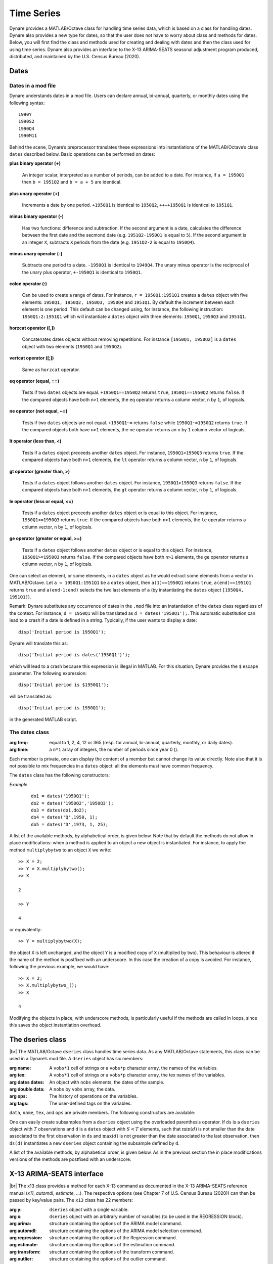 .. default-domain:: dynare

.. |br| raw:: html

    <br>

###########
Time Series
###########

Dynare provides a MATLAB/Octave class for handling time series data,
which is based on a class for handling dates. Dynare also provides a
new type for dates, so that the user does not have to worry about
class and methods for dates. Below, you will first find the class and
methods used for creating and dealing with dates and then the class
used for using time series. Dynare also provides an interface to the
X-13 ARIMA-SEATS seasonal adjustment program produced, distributed, and
maintained by the U.S. Census Bureau (2020).


Dates
=====
.. highlight:: matlab

Dates in a mod file
-------------------

Dynare understands dates in a mod file. Users can declare annual, bi-annual,
quarterly, or monthly dates using the following syntax::

    1990Y
    1990S2
    1990Q4
    1990M11

Behind the scene, Dynare’s preprocessor translates these expressions
into instantiations of the MATLAB/Octave’s class ``dates`` described
below. Basic operations can be performed on dates:

**plus binary operator (+)**

    An integer scalar, interpreted as a number of periods, can be
    added to a date. For instance, if ``a = 1950Q1`` then ``b =
    1951Q2`` and ``b = a + 5`` are identical.

**plus unary operator (+)**

    Increments a date by one period. ``+1950Q1`` is identical to
    ``1950Q2``, ``++++1950Q1`` is identical to ``1951Q1``.

**minus binary operator (-)**

    Has two functions: difference and subtraction. If the second
    argument is a date, calculates the difference between the first
    date and the secmond date (e.g. ``1951Q2-1950Q1`` is equal to
    ``5``). If the second argument is an integer ``X``, subtracts
    ``X`` periods from the date (e.g. ``1951Q2-2`` is equal to
    ``1950Q4``).

**minus unary operator (-)**

    Subtracts one period to a date. ``-1950Q1`` is identical to
    ``1949Q4``. The unary minus operator is the reciprocal of the
    unary plus operator, ``+-1950Q1`` is identical to ``1950Q1``.

**colon operator (:)**

    Can be used to create a range of dates. For instance, ``r =
    1950Q1:1951Q1`` creates a ``dates`` object with five elements:
    ``1950Q1, 1950Q2, 1950Q3, 1950Q4`` and ``1951Q1``. By default the
    increment between each element is one period. This default can be
    changed using, for instance, the following instruction:
    ``1950Q1:2:1951Q1`` which will instantiate a ``dates`` object with
    three elements: ``1950Q1``, ``1950Q3`` and ``1951Q1``.

**horzcat operator ([,])**

    Concatenates dates objects without removing repetitions. For
    instance ``[1950Q1, 1950Q2]`` is a ``dates`` object with two
    elements (``1950Q1`` and ``1950Q2``).

**vertcat operator ([;])**

    Same as ``horzcat`` operator.

**eq operator (equal, ==)**

    Tests if two ``dates`` objects are equal. ``+1950Q1==1950Q2``
    returns ``true``, ``1950Q1==1950Q2`` returns ``false``. If the compared
    objects have both ``n>1`` elements, the ``eq`` operator returns a
    column vector, ``n`` by ``1``, of logicals.

**ne operator (not equal, ~=)**

    Tests if two ``dates`` objects are not equal. ``+1950Q1~=``
    returns ``false`` while ``1950Q1~=1950Q2`` returns ``true``. If the
    compared objects both have ``n>1`` elements, the ``ne`` operator
    returns an ``n`` by ``1`` column vector of logicals.

**lt operator (less than, <)**

    Tests if a ``dates`` object preceeds another ``dates`` object. For
    instance, ``1950Q1<1950Q3`` returns ``true``. If the compared objects
    have both ``n>1`` elements, the ``lt`` operator returns a column
    vector, ``n`` by ``1``, of logicals.

**gt operator (greater than, >)**

    Tests if a ``dates`` object follows another ``dates`` object. For
    instance, ``1950Q1>1950Q3`` returns ``false``. If the compared objects
    have both ``n>1`` elements, the ``gt`` operator returns a column
    vector, ``n`` by ``1``, of logicals.

**le operator (less or equal, <=)**

    Tests if a ``dates`` object preceeds another ``dates`` object or
    is equal to this object. For instance, ``1950Q1<=1950Q3`` returns
    ``true``. If the compared objects have both ``n>1`` elements, the
    ``le`` operator returns a column vector, ``n`` by ``1``, of logicals.

**ge operator (greater or equal, >=)**

    Tests if a ``dates`` object follows another ``dates`` object or is
    equal to this object. For instance, ``1950Q1>=1950Q3`` returns
    ``false``. If the compared objects have both ``n>1`` elements, the
    ``ge`` operator returns a column vector, ``n`` by ``1``, of logicals.

One can select an element, or some elements, in a ``dates`` object as
he would extract some elements from a vector in MATLAB/Octave. Let ``a
= 1950Q1:1951Q1`` be a ``dates`` object, then ``a(1)==1950Q1`` returns
``true``, ``a(end)==1951Q1`` returns ``true`` and ``a(end-1:end)`` selects
the two last elements of ``a`` (by instantiating the ``dates`` object
``[1950Q4, 1951Q1]``).

Remark: Dynare substitutes any occurrence of dates in the ``.mod`` file
into an instantiation of the ``dates`` class regardless of the
context. For instance, ``d = 1950Q1`` will be translated as ``d =
dates('1950Q1');``. This automatic substitution can lead to a crash if
a date is defined in a string. Typically, if the user wants to display
a date::

    disp('Initial period is 1950Q1');

Dynare will translate this as::

    disp('Initial period is dates('1950Q1')');

which will lead to a crash because this expression is illegal in
MATLAB. For this situation, Dynare provides the ``$`` escape
parameter. The following expression::

    disp('Initial period is $1950Q1');

will be translated as::

    disp('Initial period is 1950Q1');

in the generated MATLAB script.


.. _dates-members:

The dates class
---------------

.. class:: dates

    :arg freq: equal to 1, 2, 4, 12 or 365 (resp. for annual, bi-annual, quarterly,
               monthly, or daily dates).
    :arg time: a ``n*1`` array of integers, the number of periods since year 0 ().

    Each member is private, one can display the content of a member
    but cannot change its value directly. Note also that it is not
    possible to mix frequencies in a ``dates`` object: all the
    elements must have common frequency.

    The ``dates`` class has the following constructors:

    .. construct:: dates()
                   dates(FREQ)

        |br| Returns an empty ``dates`` object with a given frequency
        (if the constructor is called with one input
        argument). ``FREQ`` is a character equal to ’Y’ or ’A’ for
        annual dates, ’S’ or ’H’ for bi-annual dates, ’Q’ for
        quarterly dates, ’M’ for monthly dates, or ’D’ for daily
        dates. Note that ``FREQ`` is not case sensitive, so that, for
        instance, ’q’ is also allowed for quarterly dates. The
        frequency can also be set with an integer scalar equal to 1
        (annual), 2 (bi-annual), 4 (quarterly), 12 (monthly), or 365
        (daily). The instantiation of empty objects can be used to
        rename the ``dates`` class. For instance, if one only works
        with quarterly dates, object ``qq`` can be created as::

            qq = dates('Q')

        and a ``dates`` object holding the date ``2009Q2``::

            d0 = qq(2009,2);

        which is much simpler if ``dates`` objects have to be defined
        programmatically. For daily dates, we would instantiate an
        empty daily dates object as::

            dd = dates('D')

        and a ``dates`` object holding the date ``2020-12-31``::

            d1 = dd(2020,12,31);


    .. construct:: dates(STRING)
                   dates(STRING, STRING, ...)

        |br| Returns a ``dates`` object that represents a date as
        given by the string ``STRING``. This string has to be
        interpretable as a date (only strings of the following forms
        are admitted: ``'1990Y'``, ``'1990A'``, ``1990S1``,
        ``1990H1``, ``'1990Q1'``, ``'1990M2'``, or ``'2020-12-31'``),
        the routine ``isdate`` can be used to test if a string is
        interpretable as a date. If more than one argument is
        provided, they should all be dates represented as strings, the
        resulting ``dates`` object contains as many elements as
        arguments to the constructor. For the daily dates, the string
        must be of the form yyyy-mm-dd with two digits for the
        months (mm) and days (dd), even if the number of days or
        months is smaller than ten (in this case a leading 0 is
        required).


    .. construct:: dates(DATES)
                   dates(DATES, DATES, ...)

        |br| Returns a copy of the ``dates`` object ``DATES`` passed
        as input arguments. If more than one argument is provided,
        they should all be ``dates`` objects. The number of elements
        in the instantiated ``dates`` object is equal to the sum of
        the elements in the ``dates`` passed as arguments to the
        constructor.


    .. construct:: dates (FREQ, YEAR, SUBPERIOD[, S])

        |br| where ``FREQ`` is a single character (’Y’, ’A’, ’S’, ’H’,
        ’Q’, ’M’, ’D’) or integer (1, 2, 4, 12, or 365) specifying the
        frequency, ``YEAR`` and ``SUBPERIOD`` and ``S`` are ``n*1``
        vectors of integers. Returns a ``dates`` object with ``n``
        elements. The last argument, ``S``, is only to be used for
        daily frequency. If ``FREQ`` is equal to ``'Y'``, ``'A'`` or
        ``1``, the third argument is not needed (because ``SUBPERIOD``
        is necessarily a vector of ones in this case).


    *Example*

        ::

            do1 = dates('1950Q1');
            do2 = dates('1950Q2','1950Q3');
            do3 = dates(do1,do2);
            do4 = dates('Q',1950, 1);
            do5 = dates('D',1973, 1, 25);


    A list of the available methods, by alphabetical order, is given
    below. Note that by default the methods do not allow in place
    modifications: when a method is applied to an object a new object
    is instantiated. For instance, to apply the method
    ``multiplybytwo`` to an object ``X`` we write::

      >> X = 2;
      >> Y = X.multiplybytwo();
      >> X

      2

      >> Y

      4


    or equivalently::

        >> Y = multiplybytwo(X);

    the object ``X`` is left unchanged, and the object ``Y`` is a
    modified copy of ``X`` (multiplied by two). This behaviour is
    altered if the name of the method is postfixed with an
    underscore. In this case the creation of a copy is avoided. For
    instance, following the previous example, we would have::

      >> X = 2;
      >> X.multiplybytwo_();
      >> X

      4

    Modifying the objects in place, with underscore methods, is
    particularly useful if the methods are called in loops, since this
    saves the object instantiation overhead.

    .. datesmethod:: C = append (A, B)
                     C = append_ (A, B)

        |br| Appends ``dates`` object ``B``, or a string that can be
        interpreted as a date, to the ``dates`` object ``A``. If ``B``
        is a ``dates`` object it is assumed that it has no more than
        one element.

        *Example*

            ::

                >> D = dates('1950Q1','1950Q2');
                >> d = dates('1950Q3');
                >> E = D.append(d);
                >> F = D.append('1950Q3');
                >> isequal(E,F)

                ans =

                     1
                >> F

                F = <dates: 1950Q1, 1950Q2, 1950Q3>

                >> D

                D = <dates: 1950Q1, 1950Q2>

                >> D.append_('1950Q3')

                ans = <dates: 1950Q1, 1950Q2, 1950Q3>


    .. datesmethod:: B = char (A)

        |br| Overloads the MATLAB/Octave ``char`` function. Converts a
        ``dates`` object into a character array.

        *Example*

            ::

                >> A = dates('1950Q1');
                > A.char()

                ans =

                '1950Q1'


    .. datesmethod:: C = colon (A, B)
                     C = colon (A, i, B)

        |br| Overloads the MATLAB/Octave colon (``:``) operator. A and
        B are ``dates`` objects. The optional increment ``i`` is a
        scalar integer (default value is ``i=1``). This method returns
        a ``dates`` object and can be used to create ranges of dates.

        *Example*

            ::

                >> A = dates('1950Q1');
                >> B = dates('1951Q2');
                >> C = A:B

                C = <dates: 1950Q1, 1950Q2, 1950Q3, 1950Q4, 1951Q1>

                >> D = A:2:B

                D = <dates: 1950Q1, 1950Q3, 1951Q1>


    .. datesmethod:: B = copy (A)

        |br| Returns a copy of a ``dates`` object.


    .. datesmethod:: disp (A)

        |br| Overloads the MATLAB/Octave disp function for ``dates`` object.


    .. datesmethod:: display (A)

        |br| Overloads the MATLAB/Octave display function for ``dates`` object.

        *Example*

            ::

                >> disp(B)

                B = <dates: 1950Q1, 1950Q2, 1950Q3, 1950Q4, 1951Q1, 1951Q2, 1951Q3, 1951Q4, 1952Q1, 1952Q2, 1952Q3>


                >> display(B)

                B = <dates: 1950Q1, 1950Q2, ..., 1952Q2, 1952Q3>


    .. datesmethod:: B = double (A)

        |br| Overloads the MATLAB/Octave ``double`` function. ``A`` is
        a ``dates`` object. The method returns a floating point
        representation of a ``dates`` object, the integer and
        fractional parts respectively corresponding to the year and
        the subperiod. The fractional part is the subperiod number
        minus one divided by the frequency (``1``, ``4``, or ``12``).

        *Example*:

            ::

                >> a = dates('1950Q1'):dates('1950Q4');
                >> a.double()

                ans =

                     1950.00
                     1950.25
                     1950.50
                     1950.75


    .. datesmethod:: C = eq (A, B)

        |br| Overloads the MATLAB/Octave ``eq`` (equal, ``==``)
        operator. ``dates`` objects ``A`` and ``B`` must have the same
        number of elements (say, ``n``). The returned argument is a
        ``n`` by ``1`` vector of logicals. The i-th element of
        ``C`` is equal to ``true`` if and only if the dates ``A(i)`` and
        ``B(i)`` are the same.

        *Example*

            ::

                >> A = dates('1950Q1','1951Q2');
                >> B = dates('1950Q1','1950Q2');
                >> A==B

                ans =

                  2x1 logical array

                   1
                   0


    .. datesmethod:: C = ge (A, B)

        |br| Overloads the MATLAB/Octave ``ge`` (greater or equal,
        ``>=``) operator. ``dates`` objects ``A`` and ``B`` must have
        the same number of elements (say, ``n``). The returned
        argument is a ``n`` by ``1`` vector of logicals. The
        i-th element of ``C`` is equal to ``true`` if and only if the
        date ``A(i)`` is posterior or equal to the date ``B(i)``.

        *Example*

            ::

                >> A = dates('1950Q1','1951Q2');
                >> B = dates('1950Q1','1950Q2');
                >> A>=B

                ans =

                  2x1 logical array

                   1
                   1


    .. datesmethod:: C = gt (A, B)

        |br| Overloads the MATLAB/Octave ``gt`` (greater than, ``>``)
        operator. ``dates`` objects ``A`` and ``B`` must have the same
        number of elements (say, ``n``). The returned argument is a
        ``n`` by ``1`` vector of logicals. The i-th element of
        ``C`` is equal to ``1`` if and only if the date ``A(i)`` is
        posterior to the date ``B(i)``.

        *Example*

            ::

                >> A = dates('1950Q1','1951Q2');
                >> B = dates('1950Q1','1950Q2');
                >> A>B

                ans =

                  2x1 logical array

                   0
                   1


    .. datesmethod:: D = horzcat (A, B, C, ...)

        |br| Overloads the MATLAB/Octave ``horzcat`` operator. All the
        input arguments must be ``dates`` objects. The returned
        argument is a ``dates`` object gathering all the dates given
        in the input arguments (repetitions are not removed).

        *Example*

            ::

                >> A = dates('1950Q1');
                >> B = dates('1950Q2');
                >> C = [A, B];
                >> C

                C = <dates: 1950Q1, 1950Q2>


    .. datesmethod:: C = intersect (A, B)

        |br| Overloads the MATLAB/Octave ``intersect`` function. All
        the input arguments must be ``dates`` objects. The returned
        argument is a ``dates`` object gathering all the common dates
        given in the input arguments. If ``A`` and ``B`` are disjoint
        ``dates`` objects, the function returns an empty ``dates``
        object. Returned dates in ``dates`` object ``C`` are sorted by
        increasing order.

        *Example*

            ::

                >> A = dates('1950Q1'):dates('1951Q4');
                >> B = dates('1951Q1'):dates('1951Q4');
                >> C = intersect(A, B);
                >> C

                C = <dates: 1951Q1, 1951Q2, 1951Q3, 1951Q4>


    .. datesmethod:: B = isempty (A)

        |br| Overloads the MATLAB/Octave ``isempty`` function.

        *Example*

            ::

                >> A = dates('1950Q1');
                >> A.isempty()

                ans =

                  logical

                  0

                >> B = dates();
                >> B.isempty()

                ans =

                  logical

                  1

    .. datesmethod:: C = isequal (A, B)

        |br| Overloads the MATLAB/Octave ``isequal`` function.

        *Example*

            ::

                >> A = dates('1950Q1');
                >> B = dates('1950Q2');
                >> isequal(A, B)

                ans =

                  logical

                  0


    .. datesmethod:: C = le (A, B)

        |br| Overloads the MATLAB/Octave ``le`` (less or equal,
        ``<=``) operator. ``dates`` objects ``A`` and ``B`` must have
        the same number of elements (say, ``n``). The returned
        argument is a ``n`` by ``1`` vector of logicals. The
        i-th element of ``C`` is equal to ``true`` if and only if the
        date ``A(i)`` is anterior or equal to the date ``B(i)``.

        *Example*

            ::

                >> A = dates('1950Q1','1951Q2');
                >> B = dates('1950Q1','1950Q2');
                >> A<=B

                ans =

                  2x1 logical array

                   1
                   0


    .. datesmethod:: B = length (A)

        |br| Overloads the MATLAB/Octave ``length`` function. Returns
        the number of elements in a ``dates`` object.

        *Example*

            ::

                >> A = dates('1950Q1'):dates(2000Q3);
                >> A.length()

                ans =

                   203


    .. datesmethod:: C = lt (A, B)

        |br| Overloads the MATLAB/Octave ``lt`` (less than,
        ``<``) operator. ``dates`` objects ``A`` and ``B`` must have
        the same number of elements (say, ``n``). The returned
        argument is a ``n`` by ``1`` vector of logicals. The
        i-th element of ``C`` is equal to ``true`` if and only if the
        date ``A(i)`` is anterior or equal to the date ``B(i)``.

        *Example*

            ::

                >> A = dates('1950Q1','1951Q2');
                >> B = dates('1950Q1','1950Q2');
                >> A<B

                ans =

                  2x1 logical array

                   0
                   0


    .. datesmethod:: D = max (A, B, C, ...)

        |br| Overloads the MATLAB/Octave ``max`` function. All input
        arguments must be ``dates`` objects. The function returns a
        single element ``dates`` object containing the greatest date.

        *Example*

            ::

                >> A = {dates('1950Q2'), dates('1953Q4','1876Q2'), dates('1794Q3')};
                >> max(A{:})

                ans = <dates: 1953Q4>


    .. datesmethod:: D = min (A, B, C, ...)

        |br| Overloads the MATLAB/Octave ``min`` function. All input
        arguments must be ``dates`` objects. The function returns a
        single element ``dates`` object containing the smallest date.

        *Example*

            ::

                >> A = {dates('1950Q2'), dates('1953Q4','1876Q2'), dates('1794Q3')};
                >> min(A{:})

                ans = <dates: 1794Q3>


    .. datesmethod:: C = minus (A, B)

        |br| Overloads the MATLAB/Octave ``minus`` operator
        (``-``). If both input arguments are ``dates`` objects, then
        number of periods between ``A`` and ``B`` is returned (so that
        ``A+C=B``). If ``B`` is a vector of integers, the minus
        operator shifts the ``dates`` object by ``B`` periods
        backward.

        *Example*

            ::

                >> d1 = dates('1950Q1','1950Q2','1960Q1');
                >> d2 = dates('1950Q3','1950Q4','1960Q1');
                >> ee = d2-d1

                ee =

                     2
                     2
                     0

                >> d1-(-ee)

                ans = <dates: 1950Q3, 1950Q4, 1960Q1>


    .. datesmethod:: C = mtimes (A, B)

        |br| Overloads the MATLAB/Octave ``mtimes`` operator
        (``*``). ``A`` and ``B`` are respectively expected to be a
        ``dseries`` object and a scalar integer. Returns ``dates``
        object ``A`` replicated ``B`` times.

        *Example*

            ::

                >> d = dates('1950Q1');
                >> d*2

                ans = <dates: 1950Q1, 1950Q1>


    .. datesmethod:: C = ne (A, B)

        |br| Overloads the MATLAB/Octave ``ne`` (not equal, ``~=``)
        operator. ``dates`` objects ``A`` and ``B`` must have the same
        number of elements (say, ``n``) or one of the inputs must be a
        single element ``dates`` object. The returned argument is a
        ``n`` by ``1`` vector of logicals. The i-th element of
        ``C`` is equal to ``true`` if and only if the dates ``A(i)`` and
        ``B(i)`` are different.

        *Example*

            ::

                >> A = dates('1950Q1','1951Q2');
                >> B = dates('1950Q1','1950Q2');
                >> A~=B

                ans =

                  2x1 logical array

                   0
                   1


    .. datesmethod:: C = plus (A, B)

        |br| Overloads the MATLAB/Octave ``plus`` operator (``+``). If
        both input arguments are ``dates`` objects, then the method
        combines ``A`` and ``B`` without removing repetitions. If
        ``B`` is a vector of integers, the ``plus`` operator shifts
        the ``dates`` object by ``B`` periods forward.

        *Example*

            ::

                >> d1 = dates('1950Q1','1950Q2')+dates('1960Q1');
                >> d2 = (dates('1950Q1','1950Q2')+2)+dates('1960Q1');
                >> ee = d2-d1;

                ee =

                     2
                     2
                     0

                >> d1+ee
                ans = <dates: 1950Q3, 1950Q4, 1960Q1>


    .. datesmethod:: C = pop (A)
                     C = pop (A, B)
                     C = pop_ (A)
                     C = pop_ (A, B)

        |br| Pop method for ``dates`` class. If only one input is
        provided, the method removes the last element of a ``dates``
        object. If a second input argument is provided, a scalar
        integer between ``1`` and ``A.length()``, the method removes
        element number ``B`` from ``dates`` object ``A``.

        *Example*

            ::

                >> d = dates('1950Q1','1950Q2');
                >> d.pop()

                ans = <dates: 1950Q1>

                >> d.pop_(1)

                ans = <dates: 1950Q2>


    .. datesmethod:: C = remove (A, B)
                     C = remove_ (A, B)

        |br| Remove method for ``dates`` class. Both inputs have to be ``dates`` objects, removes dates in ``B`` from ``A``.

        *Example*

            ::

                >> d = dates('1950Q1','1950Q2');
                >> d.remove(dates('1950Q2'))

                ans = <dates: 1950Q1>


    .. datesmethod:: C = setdiff (A, B)

        |br| Overloads the MATLAB/Octave ``setdiff`` function. All the
        input arguments must be ``dates`` objects. The returned
        argument is a ``dates`` object all dates present in ``A`` but
        not in ``B``. If ``A`` and ``B`` are disjoint ``dates``
        objects, the function returns ``A``. Returned dates in
        ``dates`` object ``C`` are sorted by increasing order.

        *Example*

            ::

                >> A = dates('1950Q1'):dates('1969Q4');
                >> B = dates('1960Q1'):dates('1969Q4');
                >> C = dates('1970Q1'):dates('1979Q4');
                >> setdiff(A, B)

                ans = <dates: 1950Q1, 1950Q2,  ..., 1959Q3, 1959Q4>

                >> setdiff(A, C)

                ans = <dates: 1950Q1, 1950Q2,  ..., 1969Q3, 1969Q4>


    .. datesmethod:: B = sort (A)
                     B = sort_ (A)

        |br| Sort method for ``dates`` objects. Returns a ``dates`` object
        with elements sorted by increasing order.

        *Example*

            ::

                >> dd = dates('1945Q3','1938Q4','1789Q3');
                >> dd.sort()

                ans = <dates: 1789Q3, 1938Q4, 1945Q3>


    .. datesmethod:: B = strings (A)

        |br| Converts a ``dates`` object into a cell of char arrays.

        *Example*

            ::

                >> A = dates('1950Q1');
                >> A = A:A+1;
                >> A.strings()

                  ans =

                    1x2 cell array

                    {'1950Q1'}    {'1950Q2'}


    .. datesmethod:: B = subperiod (A)

        |br| Returns the subperiod of a date (an integer scalar
        between 1 and ``A.freq``). This method is not implemented for
        daily dates.

        *Example*

            ::

                >> A = dates('1950Q2');
                >> A.subperiod()

                ans =

                     2


    .. datesmethod:: B = uminus (A)

        |br| Overloads the MATLAB/Octave unary minus operator. Returns
        a ``dates`` object with elements shifted one period backward.

        *Example*

        ::

                >> dd = dates('1945Q3','1938Q4','1973Q1');
                >> -dd

                ans = <dates: 1945Q2, 1938Q3, 1972Q4>


    .. datesmethod:: D = union (A, B, C, ...)

        |br| Overloads the MATLAB/Octave ``union`` function. Returns a
        ``dates`` object with elements sorted by increasing order
        (repetitions are removed, to keep the repetitions use the
        ``horzcat`` or ``plus`` operators).

        *Example*

            ::

                >> d1 = dates('1945Q3','1973Q1','1938Q4');
                >> d2 = dates('1973Q1','1976Q1');
                >> union(d1,d2)

                ans = <dates: 1938Q4, 1945Q3, 1973Q1, 1976Q1>


    .. datesmethod:: B = unique (A)
                     B = unique_ (A)

        |br| Overloads the MATLAB/Octave ``unique`` function. Returns
        a ``dates`` object with repetitions removed (only the last
        occurence of a date is kept).

        *Example*

            ::

                >> d1 = dates('1945Q3','1973Q1','1945Q3');
                >> d1.unique()

                ans = <dates: 1973Q1, 1945Q3>


    .. datesmethod:: B = uplus (A)

        |br| Overloads the MATLAB/Octave unary plus operator. Returns
        a ``dates`` object with elements shifted one period ahead.

        *Example*

            ::

                >> dd = dates('1945Q3','1938Q4','1973Q1');
                >> +dd

                ans = <dates: 1945Q4, 1939Q1, 1973Q2>


    .. datesmethod:: D = vertcat (A, B, C, ...)

        |br| Overloads the MATLAB/Octave ``horzcat`` operator. All the
        input arguments must be ``dates`` objects. The returned
        argument is a ``dates`` object gathering all the dates given
        in the input arguments (repetitions are not removed).


    .. datesmethod:: B = year (A)

        |br| Returns the year of a date (an integer scalar
        between 1 and ``A.freq``).

        *Example*

            ::

                >> A = dates('1950Q2');
                >> A.subperiod()

                ans =

                       1950

.. _dseries-members:

The dseries class
=================

.. class:: dseries

    |br| The MATLAB/Octave ``dseries`` class handles time series
    data. As any MATLAB/Octave statements, this class can be used in a
    Dynare’s mod file. A ``dseries`` object has six members:

    :arg name: A ``vobs*1`` cell of strings or a ``vobs*p`` character array, the names of the variables.
    :arg tex: A ``vobs*1`` cell of strings or a ``vobs*p`` character array, the tex names of the variables.
    :arg dates dates: An object with ``nobs`` elements, the dates of the sample.
    :arg double data: A ``nobs`` by ``vobs`` array, the data.
    :arg ops: The history of operations on the variables.
    :arg tags: The user-defined tags on the variables.

    ``data``, ``name``, ``tex``, and ``ops`` are private members. The following
    constructors are available:

    .. construct:: dseries ()
                   dseries (INITIAL_DATE)

        |br| Instantiates an empty ``dseries`` object with, if
        defined, an initial date given by the single element ``dates``
        object *INITIAL_DATE.*

    .. construct:: dseries (FILENAME[, INITIAL_DATE])

        |br| Instantiates and populates a ``dseries`` object with a
        data file specified by *FILENAME*, a string passed as
        input. Valid file types are ``.m``, ``.mat``, ``.csv`` and
        ``.xls/.xlsx`` (Octave only supports ``.xlsx`` files and the
        `io <https://octave.sourceforge.io/io/>`__ package from
        Octave-Forge must be installed). The extension of the file
        should be explicitly provided.

        A typical ``.m`` file will have the following form::

            FREQ__ = 4;
            INIT__ = '1994Q3';
            NAMES__ = {'azert';'yuiop'};
            TEX__ = {'azert';'yuiop'};

            azert = randn(100,1);
            yuiop = randn(100,1);

        If a ``.mat`` file is used instead, it should provide the same
        informations, except that the data should not be given as a
        set of vectors, but as a single matrix of doubles named
        ``DATA__``. This array should have as many columns as elements
        in ``NAMES__`` (the number of variables). Note that the
        ``INIT__`` variable can be either a ``dates`` object or a
        string which could be used to instantiate the same ``dates``
        object. If ``INIT__`` is not provided in the ``.mat`` or
        ``.m`` file, the initial is by default set equal to
        ``dates('1Y')``. If a second input argument is passed to the
        constructor, ``dates`` object *INITIAL_DATE*, the initial date
        defined in *FILENAME* is reset to *INITIAL_DATE*. This is
        typically usefull if ``INIT__`` is not provided in the data
        file.

        If an ``.xlsx`` file is used, the first row should be a header
        containing the variable names. The first column may contain date
        information that must correspond to a valid date format recognized
        by Dynare. If such date information is specified in the first column,
        its header name must be left empty.

    .. construct:: dseries (DATA_MATRIX[,INITIAL_DATE[,LIST_OF_NAMES[,TEX_NAMES]]])
                   dseries (DATA_MATRIX[,RANGE_OF_DATES[,LIST_OF_NAMES[,TEX_NAMES]]])

        |br| If the data is not read from a file, it can be provided
        via a :math:`T \times N` matrix as the first argument to
        ``dseries`` ’ constructor, with :math:`T` representing the
        number of observations on :math:`N` variables. The optional
        second argument, *INITIAL_DATE*, can be either a ``dates``
        object representing the period of the first observation or a
        string which would be used to instantiate a ``dates``
        object. Its default value is ``dates('1Y')``. The optional
        third argument, *LIST_OF_NAMES*, is a :math:`N \times 1` cell
        of strings with one entry for each variable name. The default
        name associated with column ``i`` of *DATA_MATRIX* is
        ``Variable_i``. The final argument, *TEX_NAMES*, is a :math:`N
        \times 1` cell of strings composed of the LaTeX names
        associated with the variables. The default LaTeX name
        associated with column ``i`` of *DATA_MATRIX* is
        ``Variable\_i``. If the optional second input argument is a
        range of dates, ``dates`` object *RANGE_OF_DATES*, the number
        of rows in the first argument must match the number of
        elements *RANGE_OF_DATES* or be equal to one (in which case
        the single observation is replicated).

    .. construct:: dseries (TABLE)

       Creates a ``dseries`` object given the MATLAB Table provided as the sole
       argument. It is assumed that the first column of the table contains the
       dates of the ``dseries`` and the first row contains the names. This
       feature is not available under Octave or MATLAB R2013a or earlier.

       *Example*

       Various ways to create a ``dseries`` object::

         do1 = dseries(1999Q3);
         do2 = dseries('filename.csv');
         do3 = dseries([1; 2; 3], 1999Q3, {'var123'}, {'var_{123}'});

         >> do1 = dseries(dates('1999Q3'));
         >> do2 = dseries('filename.csv');
         >> do3 = dseries([1; 2; 3], dates('1999Q3'), {'var123'}, {'var_{123}'});


    One can easily create subsamples from a ``dseries`` object using
    the overloaded parenthesis operator. If ``ds`` is a ``dseries``
    object with :math:`T` observations and ``d`` is a ``dates`` object
    with :math:`S<T` elements, such that :math:`\min(d)` is not
    smaller than the date associated to the first observation in
    ``ds`` and :math:`\max(d)` is not greater than the date associated
    to the last observation, then ``ds(d)`` instantiates a new
    ``dseries`` object containing the subsample defined by ``d``.

    A list of the available methods, by alphabetical order, is given
    below. As in the previous section the in place modifications
    versions of the methods are postfixed with an underscore.


    .. dseriesmethod:: A = abs (B)
                       abs_ (B)

        |br| Overloads the ``abs()`` function for ``dseries``
        objects. Returns the absolute value of the variables in
        dseries ``object`` ``B``.

        *Example*

            ::

                >> ts0 = dseries(randn(3,2),'1973Q1',{'A1'; 'A2'},{'A_1'; 'A_2'});
                >> ts1 = ts0.abs();
                >> ts0

                ts0 is a dseries object:

                       | A1       | A2
                1973Q1 | -0.67284 | 1.4367
                1973Q2 | -0.51222 | -0.4948
                1973Q3 | 0.99791  | 0.22677

                >> ts1

                ts1 is a dseries object:

                       | abs(A1) | abs(A2)
                1973Q1 | 0.67284 | 1.4367
                1973Q2 | 0.51222 | 0.4948
                1973Q3 | 0.99791 | 0.22677


    .. dseriesmethod:: [A, B] = align (A, B)
                       align_ (A, B)

        If ``dseries`` objects ``A`` and ``B`` are defined on
        different time ranges, this function extends ``A`` and/or
        ``B`` with NaNs so that they are defined on the same time
        range. Note that both ``dseries`` objects must have the same
        frequency.

        *Example*

            ::

                >> ts0 = dseries(rand(5,1),dates('2000Q1')); % 2000Q1 -> 2001Q1
                >> ts1 = dseries(rand(3,1),dates('2000Q4')); % 2000Q4 -> 2001Q2
                >> [ts0, ts1] = align(ts0, ts1);             % 2000Q1 -> 2001Q2
                >> ts0

                ts0 is a dseries object:

                       | Variable_1
                2000Q1 | 0.81472
                2000Q2 | 0.90579
                2000Q3 | 0.12699
                2000Q4 | 0.91338
                2001Q1 | 0.63236
                2001Q2 | NaN

                >> ts1

                ts1 is a dseries object:

                       | Variable_1
                2000Q1 | NaN
                2000Q2 | NaN
                2000Q3 | NaN
                2000Q4 | 0.66653
                2001Q1 | 0.17813
                2001Q2 | 0.12801

                >> ts0 = dseries(rand(5,1),dates('2000Q1')); % 2000Q1 -> 2001Q1
                >> ts1 = dseries(rand(3,1),dates('2000Q4')); % 2000Q4 -> 2001Q2
                >> align_(ts0, ts1);                         % 2000Q1 -> 2001Q2
                >> ts1

                ts1 is a dseries object:

                       | Variable_1
                2000Q1 | NaN
                2000Q2 | NaN
                2000Q3 | NaN
                2000Q4 | 0.66653
                2001Q1 | 0.17813
                2001Q2 | 0.12801


    .. dseriesmethod:: C = backcast (A, B[, diff])
                       backcast_ (A, B[, diff])

        Backcasts ``dseries`` object ``A`` with ``dseries`` object B's
        growth rates (except if the last optional argument, ``diff``,
        is true in which case first differences are used). Both
        ``dseries`` objects must have the same frequency.


    .. dseriesmethod:: B = baxter_king_filter (A, hf, lf, K)
                       baxter_king_filter_ (A, hf, lf, K)

        |br| Implementation of the *Baxter and King* (1999) band pass
        filter for ``dseries`` objects. This filter isolates business
        cycle fluctuations with a period of length ranging between
        ``hf`` (high frequency) to ``lf`` (low frequency) using a
        symmetric moving average smoother with :math:`2K+1` points, so
        that :math:`K` observations at the beginning and at the end of
        the sample are lost in the computation of the filter. The
        default value for ``hf`` is ``6``, for ``lf`` is ``32``, and
        for ``K`` is ``12``.

        *Example*

            ::

                % Simulate a component model (stochastic trend, deterministic
                % trend, and a stationary autoregressive process).
                e = 0.2*randn(200,1);
                u = randn(200,1);
                stochastic_trend = cumsum(e);
                deterministic_trend = .1*transpose(1:200);
                x = zeros(200,1);
                for i=2:200
                    x(i) = .75*x(i-1) + u(i);
                end
                y = x + stochastic_trend + deterministic_trend;

                % Instantiates time series objects.
                ts0 = dseries(y,'1950Q1');
                ts1 = dseries(x,'1950Q1'); % stationary component.

                % Apply the Baxter-King filter.
                ts2 = ts0.baxter_king_filter();

                % Plot the filtered time series.
                plot(ts1(ts2.dates).data,'-k'); % Plot of the stationary component.
                hold on
                plot(ts2.data,'--r');           % Plot of the filtered y.
                hold off
                axis tight
                id = get(gca,'XTick');
                set(gca,'XTickLabel',strings(ts1.dates(id)));


    .. dseriesmethod:: B = center (A[, geometric])
                       center_ (A[, geometric])

       |br| Centers variables in ``dseries`` object ``A`` around their
       arithmetic means, except if the optional argument ``geometric``
       is set equal to ``true`` in which case all the variables are
       divided by their geometric means.


    .. dseriesmethod:: C = chain (A, B)
                       chain_ (A, B)

        |br| Merge two ``dseries`` objects along the time
        dimension. The two objects must have the same number of
        observed variables, and the initial date in ``B`` must not be
        posterior to the last date in ``A``. The returned ``dseries``
        object, ``C``, is built by extending ``A`` with the cumulated
        growth factors of ``B``.

        *Example*

            ::

                >> ts = dseries([1; 2; 3; 4],dates(`1950Q1'))

                ts is a dseries object:

                       | Variable_1
                1950Q1 | 1
                1950Q2 | 2
                1950Q3 | 3
                1950Q4 | 4

                >> us = dseries([3; 4; 5; 6],dates(`1950Q3'))

                us is a dseries object:

                       | Variable_1
                1950Q3 | 3
                1950Q4 | 4
                1951Q1 | 5
                1951Q2 | 6

                >> chain(ts, us)

                ans is a dseries object:

                       | Variable_1
                1950Q1 | 1
                1950Q2 | 2
                1950Q3 | 3
                1950Q4 | 4
                1951Q1 | 5
                1951Q2 | 6


    .. dseriesmethod:: [error_flag, message ] = check (A)

        |br| Sanity check of ``dseries`` object ``A``. Returns ``1``
        if there is an error, ``0`` otherwise. The second output
        argument is a string giving brief informations about the
        error.


    .. dseriesmethod:: B = copy (A)

       |br| Returns a copy of ``A``. If an inplace modification method
       is applied to ``A``, object ``B`` will not be affected. Note
       that if ``A`` is assigned to ``C``, ``C = A``, then any in
       place modification method applied to ``A`` will change ``C``.

       *Example*

            ::

               >> a = dseries(randn(5,1))

               a is a dseries object:

                  | Variable_1
               1Y | -0.16936
               2Y | -1.1451
               3Y | -0.034331
               4Y | -0.089042
               5Y | -0.66997

               >> b = copy(a);
               >> c = a;
               >> a.abs();
               >> a.abs_();
               >> a

               a is a dseries object:

                  | Variable_1
               1Y | 0.16936
               2Y | 1.1451
               3Y | 0.034331
               4Y | 0.089042
               5Y | 0.66997

               >> b

               b is a dseries object:

                  | Variable_1
               1Y | -0.16936
               2Y | -1.1451
               3Y | -0.034331
               4Y | -0.089042
               5Y | -0.66997

               >> c

               c is a dseries object:

                  | Variable_1
               1Y | 0.16936
               2Y | 1.1451
               3Y | 0.034331
               4Y | 0.089042
               5Y | 0.66997


    .. dseriesmethod:: B = cumprod (A[, d[, v]])
                      cumprod_ (A[, d[, v]])

        |br| Overloads the MATLAB/Octave ``cumprod`` function for
        ``dseries`` objects. The cumulated product cannot be computed
        if the variables in ``dseries`` object ``A`` have NaNs. If a
        ``dates`` object ``d`` is provided as a second argument, then
        the method computes the cumulated product with the additional
        constraint that the variables in the ``dseries`` object ``B``
        are equal to one in period ``d``. If a single-observation
        ``dseries`` object ``v`` is provided as a third argument, the
        cumulated product in ``B`` is normalized such that ``B(d)``
        matches ``v`` (``dseries`` objects ``A`` and ``v`` must have
        the same number of variables).

        *Example*

            ::

                >> ts1 = dseries(2*ones(7,1));
                >> ts2 = ts1.cumprod();
                >> ts2

                ts2 is a dseries object:

                   | cumprod(Variable_1)
                1Y | 2
                2Y | 4
                3Y | 8
                4Y | 16
                5Y | 32
                6Y | 64
                7Y | 128

                >> ts3 = ts1.cumprod(dates('3Y'));
                >> ts3

                ts3 is a dseries object:

                   | cumprod(Variable_1)
                1Y | 0.25
                2Y | 0.5
                3Y | 1
                4Y | 2
                5Y | 4
                6Y | 8
                7Y | 16

                >> ts4 = ts1.cumprod(dates('3Y'),dseries(pi));
                >> ts4

                ts4 is a dseries object:

                   | cumprod(Variable_1)
                1Y | 0.7854
                2Y | 1.5708
                3Y | 3.1416
                4Y | 6.2832
                5Y | 12.5664
                6Y | 25.1327
                7Y | 50.2655


    .. dseriesmethod:: B = cumsum (A[, d[, v]])
                       cumsum (A[, d[, v]])

        |br| Overloads the MATLAB/Octave ``cumsum`` function for
        ``dseries`` objects. The cumulated sum cannot be computed if
        the variables in ``dseries`` object ``A`` have NaNs. If a
        ``dates`` object ``d`` is provided as a second argument, then
        the method computes the cumulated sum with the additional
        constraint that the variables in the ``dseries`` object ``B``
        are zero in period ``d``. If a single observation ``dseries``
        object ``v`` is provided as a third argument, the cumulated
        sum in ``B`` is such that ``B(d)`` matches ``v`` (``dseries``
        objects ``A`` and ``v`` must have the same number of
        variables).

        *Example*

            ::

                >> ts1 = dseries(ones(10,1));
                >> ts2 = ts1.cumsum();
                >> ts2

                ts2 is a dseries object:

                    | cumsum(Variable_1)
                1Y  | 1
                2Y  | 2
                3Y  | 3
                4Y  | 4
                5Y  | 5
                6Y  | 6
                7Y  | 7
                8Y  | 8
                9Y  | 9
                10Y | 10

                >> ts3 = ts1.cumsum(dates('3Y'));
                >> ts3

                ts3 is a dseries object:

                    | cumsum(Variable_1)
                1Y  | -2
                2Y  | -1
                3Y  | 0
                4Y  | 1
                5Y  | 2
                6Y  | 3
                7Y  | 4
                8Y  | 5
                9Y  | 6
                10Y | 7

                >> ts4 = ts1.cumsum(dates('3Y'),dseries(pi));
                >> ts4

                ts4 is a dseries object:

                    | cumsum(Variable_1)
                1Y  | 1.1416
                2Y  | 2.1416
                3Y  | 3.1416
                4Y  | 4.1416
                5Y  | 5.1416
                6Y  | 6.1416
                7Y  | 7.1416
                8Y  | 8.1416
                9Y  | 9.1416
                10Y | 10.1416


    .. dseriesmethod:: B = detrend (A, m)
                       detrend_ (A, m)

        |br| Detrends ``dseries`` object ``A`` with a fitted
        polynomial of order ``m``. Note that each variable is
        detrended with a different polynomial.


    .. dseriesmethod:: B = dgrowth (A)
                       dgrowth_ (A)

        |br| Computes daily growth rates.


    .. dseriesmethod:: B = diff (A)
                       diff_ (A)

        |br| Returns the first difference of ``dseries`` object ``A``.


    .. datesmethod:: disp (A)

        |br| Overloads the MATLAB/Octave disp function for ``dseries`` object.


    .. datesmethod:: display (A)

        |br| Overloads the MATLAB/Octave display function for
        ``dseries`` object. ``display`` is the function called by
        MATLAB to print the content of an object if a semicolon is
        missing at the end of a MATLAB statement. If the ``dseries``
        object is defined over a too large time span, only the first
        and last periods will be printed. If the ``dseries`` object
        contains too many variables, only the first and last variables
        will be printed. If all the periods and variables are
        required, the ``disp`` method should be used instead.


    .. dseriesmethod:: C = eq (A, B)

        |br| Overloads the MATLAB/Octave ``eq`` (equal, ``==``)
        operator. ``dseries`` objects ``A`` and ``B`` must have the
        same number of observations (say, :math:`T`) and variables
        (:math:`N`). The returned argument is a :math:`T \times N`
        matrix of logicals. Element :math:`(i,j)` of ``C`` is
        equal to ``true`` if and only if observation :math:`i` for
        variable :math:`j` in ``A`` and ``B`` are the same.

        *Example*

            ::

                >> ts0 = dseries(2*ones(3,1));
                >> ts1 = dseries([2; 0; 2]);
                >> ts0==ts1

                ans =

                   3x1 logical array

                    1
                    0
                    1


    .. dseriesmethod:: l = exist (A, varname)

        |br| Tests if variable ``varname``  exists in ``dseries`` object ``A``. Returns
        ``true`` iff variable exists in ``A``.

        *Example*

            ::

                >> ts = dseries(randn(100,1));
                >> ts.exist('Variable_1')

                ans =

                   logical

                    1

                >> ts.exist('Variable_2')

                ans =

                   logical

                    0


    .. dseriesmethod:: B = exp (A)
                       exp_ (A)

        |br| Overloads the MATLAB/Octave ``exp`` function for
        ``dseries`` objects.

        *Example*

            ::

                >> ts0 = dseries(rand(10,1));
                >> ts1 = ts0.exp();


    .. dseriesmethod:: C = extract (A, B[, ...])

        |br| Extracts some variables from a ``dseries`` object ``A``
        and returns a ``dseries`` object ``C``. The input arguments
        following ``A`` are strings representing the variables to be
        selected in the new ``dseries`` object ``C``. To simplify the
        creation of sub-objects, the ``dseries`` class overloads the
        curly braces (``D = extract (A, B, C)`` is equivalent to ``D =
        A{B,C}``) and allows implicit loops (defined between a pair of
        ``@`` symbol, see examples below) or MATLAB/Octave’s regular
        expressions (introduced by square brackets).

        *Example*

            The following selections are equivalent::

                >> ts0 = dseries(ones(100,10));
                >> ts1 = ts0{'Variable_1','Variable_2','Variable_3'};
                >> ts2 = ts0{'Variable_@1,2,3@'};
                >> ts3 = ts0{'Variable_[1-3]$'};
                >> isequal(ts1,ts2) && isequal(ts1,ts3)

                ans =

                   logical

                    1

            It is possible to use up to two implicit loops to select variables::

                names = {'GDP_1';'GDP_2';'GDP_3'; 'GDP_4'; 'GDP_5'; 'GDP_6'; 'GDP_7'; 'GDP_8'; ...
                    'GDP_9'; 'GDP_10'; 'GDP_11'; 'GDP_12'; ...
                    'HICP_1';'HICP_2';'HICP_3'; 'HICP_4'; 'HICP_5'; 'HICP_6'; 'HICP_7'; 'HICP_8'; ...
                    'HICP_9'; 'HICP_10'; 'HICP_11'; 'HICP_12'};

                ts0 = dseries(randn(4,24),dates('1973Q1'),names);
                ts0{'@GDP,HICP@_@1,3,5@'}

                ans is a dseries object:

                       | GDP_1    | GDP_3     | GDP_5     | HICP_1   | HICP_3   | HICP_5
                1973Q1 | 1.7906   | -1.6606   | -0.57716  | 0.60963  | -0.52335 | 0.26172
                1973Q2 | 2.1624   | 3.0125    | 0.52563   | 0.70912  | -1.7158  | 1.7792
                1973Q3 | -0.81928 | 1.5008    | 1.152     | 0.2798   | 0.88568  | 1.8927
                1973Q4 | -0.03705 | -0.35899  | 0.85838   | -1.4675  | -2.1666  | -0.62032


    .. dseriesmethod:: f = firstdate (A)

       |br| Returns the first period in ``dseries`` object ``A``.


    .. dseriesmethod:: f = firstobservedperiod (A)

       |br| Returns the first period where all the variables in ``dseries`` object ``A`` are observed (non NaN).


    .. dseriesmethod:: B = flip (A)
                       flip_ (A)

       |br| Flips the rows in the data member (without changing the
       periods order).


    .. dseriesmethod:: f = frequency (B)

        |br| Returns the frequency of the variables in ``dseries`` object ``B``.

        *Example*

            ::

                >> ts = dseries(randn(3,2),'1973Q1');
                >> ts.frequency

                ans =

                     4


    .. dseriesmethod:: D = horzcat (A, B[, ...])

        |br| Overloads the ``horzcat`` MATLAB/Octave’s method for
        ``dseries`` objects. Returns a ``dseries`` object ``D``
        containing the variables in ``dseries`` objects passed as
        inputs: ``A, B, ...`` If the inputs are not defined on the
        same time ranges, the method adds NaNs to the variables so
        that the variables are redefined on the smallest common time
        range. Note that the names in the ``dseries`` objects passed
        as inputs must be different and these objects must have common
        frequency.

        *Example*

            ::

                >> ts0 = dseries(rand(5,2),'1950Q1',{'nifnif';'noufnouf'});
                >> ts1 = dseries(rand(7,1),'1950Q3',{'nafnaf'});
                >> ts2 = [ts0, ts1];
                >> ts2

                ts2 is a dseries object:

                       | nifnif  | noufnouf | nafnaf
                1950Q1 | 0.17404 | 0.71431  | NaN
                1950Q2 | 0.62741 | 0.90704  | NaN
                1950Q3 | 0.84189 | 0.21854  | 0.83666
                1950Q4 | 0.51008 | 0.87096  | 0.8593
                1951Q1 | 0.16576 | 0.21184  | 0.52338
                1951Q2 | NaN     | NaN      | 0.47736
                1951Q3 | NaN     | NaN      | 0.88988
                1951Q4 | NaN     | NaN      | 0.065076
                1952Q1 | NaN     | NaN      | 0.50946


    .. dseriesmethod:: B = hpcycle (A[, lambda])
                       hpcycle_ (A[, lambda])

        |br| Extracts the cycle component from a ``dseries`` ``A``
        object using the *Hodrick and Prescott (1997)* filter and
        returns a ``dseries`` object, ``B``. The default value for
        ``lambda``, the smoothing parameter, is ``1600``.

        *Example*

            ::

                % Simulate a component model (stochastic trend, deterministic
                % trend, and a stationary autoregressive process).
                e = 0.2*randn(200,1);
                u = randn(200,1);
                stochastic_trend = cumsum(e);
                deterministic_trend = .1*transpose(1:200);
                x = zeros(200,1);
                for i=2:200
                    x(i) = .75*x(i-1) + u(i);
                end
                y = x + stochastic_trend + deterministic_trend;

                % Instantiates time series objects.
                ts0 = dseries(y,'1950Q1');
                ts1 = dseries(x,'1950Q1'); % stationary component.

                % Apply the HP filter.
                ts2 = ts0.hpcycle();

                % Plot the filtered time series.
                plot(ts1(ts2.dates).data,'-k'); % Plot of the stationary component.
                hold on
                plot(ts2.data,'--r');           % Plot of the filtered y.
                hold off
                axis tight
                id = get(gca,'XTick');
                set(gca,'XTickLabel',strings(ts.dates(id)));


    .. dseriesmethod:: B = hptrend (A[, lambda])
                       hptrend_ (A[, lambda])

        |br| Extracts the trend component from a ``dseries`` A object
        using the *Hodrick and Prescott (1997)* filter and returns a
        ``dseries`` object, ``B``. Default value for ``lambda``, the
        smoothing parameter, is ``1600``.

        *Example*

            ::

                % Using the same generating data process
                % as in the previous example:

                ts1 = dseries(stochastic_trend + deterministic_trend,'1950Q1');
                % Apply the HP filter.
                ts2 = ts0.hptrend();

                % Plot the filtered time series.
                plot(ts1.data,'-k'); % Plot of the nonstationary components.
                hold on
                plot(ts2.data,'--r');  % Plot of the estimated trend.
                hold off
                axis tight
                id = get(gca,'XTick');
                set(gca,'XTickLabel',strings(ts0.dates(id)));


    .. dseriesmethod:: C = insert (A, B, I)

        |br| Inserts variables contained in ``dseries`` object ``B``
        in ``dseries`` object ``A`` at positions specified by integer
        scalars in vector ``I``, returns augmented ``dseries`` object
        ``C``. The integer scalars in ``I`` must take values between
        `` and ``A.length()+1`` and refers to ``A`` ’s column
        numbers. The ``dseries`` objects ``A`` and ``B`` need not be
        defined over the same time ranges, but it is assumed that they
        have common frequency.

        *Example*

            ::

                >> ts0 = dseries(ones(2,4),'1950Q1',{'Sly'; 'Gobbo'; 'Sneaky'; 'Stealthy'});
                >> ts1 = dseries(pi*ones(2,1),'1950Q1',{'Noddy'});
                >> ts2 = ts0.insert(ts1,3)

                ts2 is a dseries object:

                       | Sly | Gobbo | Noddy  | Sneaky | Stealthy
                1950Q1 | 1   | 1     | 3.1416 | 1      | 1
                1950Q2 | 1   | 1     | 3.1416 | 1      | 1

                >> ts3 = dseries([pi*ones(2,1) sqrt(pi)*ones(2,1)],'1950Q1',{'Noddy';'Tessie Bear'});
                >> ts4 = ts0.insert(ts1,[3, 4])

                ts4 is a dseries object:

                       | Sly | Gobbo | Noddy  | Sneaky | Tessie Bear | Stealthy
                1950Q1 | 1   | 1     | 3.1416 | 1      | 1.7725      | 1
                1950Q2 | 1   | 1     | 3.1416 | 1      | 1.7725      | 1


    .. dseriesmethod:: B = isempty (A)

       |br| Overloads the MATLAB/octave’s ``isempty`` function. Returns
       ``true`` if ``dseries`` object ``A`` is empty.


    .. dseriesmethod:: C = isequal (A, B)

        |br| Overloads the MATLAB/octave’s ``isequal`` function. Returns
        ``true`` if ``dseries`` objects ``A`` and ``B`` are identical.


    .. dseriesmethod:: C = isinf (A)

        |br| Overloads the MATLAB/octave’s ``isinf`` function. Returns
        a logical array, with element ``(i,j)`` equal to ``true`` if and
        only if variable ``j`` is finite in period ``A.dates(i)``.


    .. dseriesmethod:: C = isnan (A)

        |br| Overloads the MATLAB/octave’s ``isnan`` function. Returns
        a logical array, with element ``(i,j)`` equal to ``true`` if and
        only if variable ``j`` isn't NaN in period ``A.dates(i)``.


    .. dseriesmethod:: C = isreal (A)

        |br| Overloads the MATLAB/octave’s ``isreal`` function. Returns
        a logical array, with element ``(i,j)`` equal to ``true`` if and
        only if variable ``j`` is real in period ``A.dates(i)``.


    .. dseriesmethod:: B = lag (A[, p])
                       lag_ (A[, p])

        |br| Returns lagged time series. Default value of integer scalar ``p``, the number
        of lags, is ``1``.

        *Example*

            ::

                >> ts0 = dseries(transpose(1:4), '1950Q1')

                ts0 is a dseries object:

                       | Variable_1
                1950Q1 | 1
                1950Q2 | 2
                1950Q3 | 3
                1950Q4 | 4

                >> ts1 = ts0.lag()

                ts1 is a dseries object:

                           | Variable_1
                    1950Q1 | NaN
                    1950Q2 | 1
                    1950Q3 | 2
                    1950Q4 | 3

                >> ts2 = ts0.lag(2)

                ts2 is a dseries object:

                       | Variable_1
                1950Q1 | NaN
                1950Q2 | NaN
                1950Q3 | 1
                1950Q4 | 2

                % dseries class overloads the parenthesis
                % so that ts.lag(p) can be written more
                % compactly as ts(-p). For instance:

                >> ts0.lag(1)

                ans is a dseries object:

                       | Variable_1
                1950Q1 | NaN
                1950Q2 | 1
                1950Q3 | 2
                1950Q4 | 3

            or alternatively::

                >> ts0(-1)

                ans is a dseries object:

                       | Variable_1
                1950Q1 | NaN
                1950Q2 | 1
                1950Q3 | 2
                1950Q4 | 3


    .. dseriesmethod:: l = lastdate (B)

        |br| Returns the last period in ``dseries`` object ``B``.

        *Example*

            ::

                >> ts = dseries(randn(3,2),'1973Q1');
                >> ts.lastdate()

                ans = <dates: 1973Q3>


    .. dseriesmethod:: f = lastobservedperiod (A)

       |br| Returns the last period where all the variables in ``dseries`` object ``A`` are observed (non NaN).


    .. dseriesmethod:: B = lead (A[, p])
                       lead_ (A[, p])

        |br| Returns lead time series. Default value of integer scalar
        ``p``, the number of leads, is ``1``. As in the ``lag``
        method, the ``dseries`` class overloads the parenthesis so
        that ``ts.lead(p)`` is equivalent to ``ts(p)``.

        *Example*

            ::

                >> ts0 = dseries(transpose(1:4),'1950Q1');
                >> ts1 = ts0.lead()

                ts1 is a dseries object:

                       | Variable_1
                1950Q1 | 2
                1950Q2 | 3
                1950Q3 | 4
                1950Q4 | NaN

                >> ts2 = ts0(2)

                ts2 is a dseries object:

                       | Variable_1
                1950Q1 | 3
                1950Q2 | 4
                1950Q3 | NaN
                1950Q4 | NaN

        *Remark*

        The overloading of the parenthesis for ``dseries`` objects,
        allows to easily create new ``dseries`` objects by
        copying/pasting equations declared in the ``model`` block. For
        instance, if an Euler equation is defined in the ``model``
        block::

            model;
            ...
            1/C - beta/C(1)*(exp(A(1))*K^(alpha-1)+1-delta) ;
            ...
            end;

        and if variables ``, ``A`` and ``K`` are defined as
        ``dseries`` objects, then by writing::

            Residuals = 1/C - beta/C(1)*(exp(A(1))*K^(alpha-1)+1-delta) ;

        outside of the ``model`` block, we create a new ``dseries``
        object, called ``Residuals``, for the residuals of the Euler
        equation (the conditional expectation of the equation defined
        in the ``model`` block is zero, but the residuals are non
        zero).


    .. dseriesmethod:: B = lineartrend (A)

        |br| Returns a linear trend centered on 0, the length of the
        trend is given by the size of ``dseries`` object ``A`` (the
        number of periods).

        *Example*

            ::

               >> ts = dseries(ones(3,1));
               >> ts.lineartrend()

               ans =

                    -1
                     0
                     1


    .. dseriesmethod:: B = log (A)
                       log_ (A)

        |br| Overloads the MATLAB/Octave ``log`` function for
        ``dseries`` objects.

        *Example*

            ::

                >> ts0 = dseries(rand(10,1));
                >> ts1 = ts0.log();

    .. dseriesmethod:: B = mdiff (A)
                       mdiff_ (A)
                       B = mgrowth (A)
                       mgrowth_ (A)

       |br| Computes monthly differences or growth rates of variables in
       ``dseries`` object ``A``.


    .. dseriesmethod:: B = mean (A[, geometric])

        |br| Overloads the MATLAB/Octave ``mean`` function for
        ``dseries`` objects. Returns the mean of each variable in
        ``dseries`` object ``A``. If the second argument is ``true``
        the geometric mean is computed, otherwise (default) the
        arithmetic mean is reported.


    .. dseriesmethod:: C = merge (A, B[, legacy])

        |br| Merges two ``dseries`` objects ``A`` and ``B`` in
        ``dseries`` object ``C``. Objects ``A`` and ``B`` need to have
        common frequency but can be defined on different time
        ranges. If a variable, say ``x``, is defined both in
        ``dseries`` objects ``A`` and ``B``, then the ``merge`` will
        select the variable ``x`` as defined in the second input
        argument, ``B``, except for the NaN elements in ``B`` if
        corresponding elements in ``A`` (ie same periods) are well
        defined numbers. This behaviour can be changed by setting the
        optional argument ``legacy`` equal to true, in which case the
        second variable overwrites the first one even if the second
        variable has NaNs.

        *Example*

            ::

               >> ts0 = dseries(rand(3,2),'1950Q1',{'A1';'A2'})

               ts0 is a dseries object:

                      | A1      | A2
               1950Q1 | 0.96284 | 0.5363
               1950Q2 | 0.25145 | 0.31866
               1950Q3 | 0.34447 | 0.4355

               >> ts1 = dseries(rand(3,1),'1950Q2',{'A1'})

               ts1 is a dseries object:

                      | A1
               1950Q2 | 0.40161
               1950Q3 | 0.81763
               1950Q4 | 0.97769

               >> merge(ts0,ts1)

               ans is a dseries object:

                      | A1      | A2
               1950Q1 | 0.96284 | 0.5363
               1950Q2 | 0.40161 | 0.31866
               1950Q3 | 0.81763 | 0.4355
               1950Q4 | 0.97769 | NaN

                >> merge(ts1,ts0)

                ans is a dseries object:

                      | A1      | A2
               1950Q1 | 0.96284 | 0.5363
               1950Q2 | 0.25145 | 0.31866
               1950Q3 | 0.34447 | 0.4355
               1950Q4 | 0.97769 | NaN


    .. dseriesmethod:: C = minus (A, B)

        |br| Overloads the MATLAB/Octave ``minus`` (``-``) operator
        for ``dseries`` objects, element by element subtraction. If
        both ``A`` and ``B`` are ``dseries`` objects, they do not need
        to be defined over the same time ranges. If ``A`` and ``B``
        are ``dseries`` objects with :math:`T_A` and :math:`T_B`
        observations and :math:`N_A` and :math:`N_B` variables, then
        :math:`N_A` must be equal to :math:`N_B` or :math:`1` and
        :math:`N_B` must be equal to :math:`N_A` or :math:`1`. If
        :math:`T_A=T_B`, ``isequal(A.init,B.init)`` returns ``1`` and
        :math:`N_A=N_B`, then the ``minus`` operator will compute for
        each couple :math:`(t,n)`, with :math:`1\le t\le T_A` and
        :math:`1\le n\le N_A`,
        ``C.data(t,n)=A.data(t,n)-B.data(t,n)``. If :math:`N_B` is
        equal to :math:`1` and :math:`N_A>1`, the smaller ``dseries``
        object (``B``) is “broadcast” across the larger ``dseries``
        (``A``) so that they have compatible shapes, the ``minus``
        operator will subtract the variable defined in ``B`` from each
        variable in ``A``. If ``B`` is a double scalar, then the
        method ``minus`` will subtract ``B`` from all the
        observations/variables in ``A``. If ``B`` is a row vector of
        length :math:`N_A`, then the ``minus`` method will subtract
        ``B(i)`` from all the observations of variable ``i``, for
        :math:`i=1,...,N_A`. If ``B`` is a column vector of length
        :math:`T_A`, then the ``minus`` method will subtract ``B``
        from all the variables.

        *Example*

            ::

                >> ts0 = dseries(rand(3,2));
                >> ts1 = ts0{'Variable_2'};
                >> ts0-ts1

                ans is a dseries object:

                   | Variable_1 | Variable_2
                1Y | -0.48853   | 0
                2Y | -0.50535   | 0
                3Y | -0.32063   | 0

                >> ts1

                ts1 is a dseries object:

                   | Variable_2
                1Y | 0.703
                2Y | 0.75415
                3Y | 0.54729

                >> ts1-ts1.data(1)

                ans is a dseries object:

                   | Variable_2
                1Y | 0
                2Y | 0.051148
                3Y | -0.15572

                >> ts1.data(1)-ts1

                ans is a dseries object:

                   | Variable_2
                1Y | 0
                2Y | -0.051148
                3Y | 0.15572


    .. dseriesmethod:: C = mpower (A, B)

        |br| Overloads the MATLAB/Octave ``mpower`` (``^``) operator for ``dseries``
        objects and computes element-by-element power. ``A`` is a
        ``dseries`` object with ``N`` variables and ``T``
        observations. If ``B`` is a real scalar, then ``mpower(A,B)``
        returns a ``dseries`` object ``C`` with
        ``C.data(t,n)=A.data(t,n)^C``. If ``B`` is a ``dseries``
        object with ``N`` variables and ``T`` observations then
        ``mpower(A,B)`` returns a ``dseries`` object ``C`` with
        ``C.data(t,n)=A.data(t,n)^C.data(t,n)``.

        *Example*

            ::

                >> ts0 = dseries(transpose(1:3));
                >> ts1 = ts0^2

                ts1 is a dseries object:

                   | Variable_1
                1Y | 1
                2Y | 4
                3Y | 9

                >> ts2 = ts0^ts0

                ts2 is a dseries object:

                   | Variable_1
                1Y | 1
                2Y | 4
                3Y | 27


    .. dseriesmethod:: C = mrdivide (A, B)

        |br| Overloads the MATLAB/Octave ``mrdivide`` (``/``) operator for
        ``dseries`` objects, element by element division (like the
        ``./`` MATLAB/Octave operator). If both ``A`` and ``B`` are
        ``dseries`` objects, they do not need to be defined over the
        same time ranges. If ``A`` and ``B`` are ``dseries`` objects
        with :math:`T_A` and :math:`T_B` observations and :math:`N_A`
        and :math:`N_B` variables, then :math:`N_A` must be equal to
        :math:`N_B` or :math:`1` and :math:`N_B` must be equal to
        :math:`N_A` or :math:`1`. If :math:`T_A=T_B`,
        ``isequal(A.init,B.init)`` returns ``1`` and :math:`N_A=N_B`,
        then the ``mrdivide`` operator will compute for each couple
        :math:`(t,n)`, with :math:`1\le t\le T_A` and :math:`1\le n\le
        N_A`, ``C.data(t,n)=A.data(t,n)/B.data(t,n)``. If :math:`N_B`
        is equal to :math:`1` and :math:`N_A>1`, the smaller
        ``dseries`` object (``B``) is “broadcast” across the larger
        ``dseries`` (``A``) so that they have compatible shapes. In
        this case the ``mrdivide`` operator will divide each variable
        defined in A by the variable in B, observation per
        observation. If B is a double scalar, then ``mrdivide`` will
        divide all the observations/variables in ``A`` by ``B``. If
        ``B`` is a row vector of length :math:`N_A`, then ``mrdivide``
        will divide all the observations of variable ``i`` by
        ``B(i)``, for :math:`i=1,...,N_A`. If ``B`` is a column vector
        of length :math:`T_A`, then ``mrdivide`` will perform a
        division of all the variables by ``B``, element by element.

        *Example*

            ::

                >> ts0 = dseries(rand(3,2))

                ts0 is a dseries object:

                   | Variable_1 | Variable_2
                1Y | 0.72918    | 0.90307
                2Y | 0.93756    | 0.21819
                3Y | 0.51725    | 0.87322

                >> ts1 = ts0{'Variable_2'};
                >> ts0/ts1

                ans is a dseries object:

                   | Variable_1 | Variable_2
                1Y | 0.80745    | 1
                2Y | 4.2969     | 1
                3Y | 0.59235    | 1


    .. dseriesmethod:: C = mtimes (A, B)

        |br| Overloads the MATLAB/Octave ``mtimes`` (``*``) operator
        for ``dseries`` objects and the Hadammard product (the .*
        MATLAB/Octave operator). If both ``A`` and ``B`` are
        ``dseries`` objects, they do not need to be defined over the
        same time ranges. If ``A`` and ``B`` are ``dseries`` objects
        with :math:`T_A` and :math:`_B` observations and :math:`N_A`
        and :math:`N_B` variables, then :math:`N_A` must be equal to
        :math:`N_B` or :math:`1` and :math:`N_B` must be equal to
        :math:`N_A` or :math:`1`. If :math:`T_A=T_B`,
        ``isequal(A.init,B.init)`` returns ``1`` and :math:`N_A=N_B`,
        then the ``mtimes`` operator will compute for each couple
        :math:`(t,n)`, with :math:`1\le t\le T_A` and :math:`1\le n\le
        N_A`, ``C.data(t,n)=A.data(t,n)*B.data(t,n)``. If :math:`N_B`
        is equal to :math:`1` and :math:`N_A>1`, the smaller
        ``dseries`` object (``B``) is “broadcast” across the larger
        ``dseries`` (``A``) so that they have compatible shapes,
        ``mtimes`` operator will multiply each variable defined in
        ``A`` by the variable in ``B``, observation per
        observation. If ``B`` is a double scalar, then the method
        ``mtimes`` will multiply all the observations/variables in
        ``A`` by ``B``. If ``B`` is a row vector of length
        :math:`N_A`, then the ``mtimes`` method will multiply all the
        observations of variable ``i`` by ``B(i)``, for
        :math:`i=1,...,N_A`. If ``B`` is a column vector of length
        :math:`T_A`, then the ``mtimes`` method will perform a
        multiplication of all the variables by ``B``, element by
        element.


    .. dseriesmethod:: B = nanmean (A[, geometric])

        |br| Overloads the MATLAB/Octave ``nanmean`` function for
        ``dseries`` objects. Returns the mean of each variable in
        ``dseries`` object ``A`` ignoring the NaN values. If the
        second argument is ``true`` the geometric mean is computed,
        otherwise (default) the arithmetic mean is reported.


    .. dseriesmethod:: B = nanstd (A[, geometric])

        |br| Overloads the MATLAB/Octave ``nanstd`` function for
        ``dseries`` objects. Returns the standard deviation of each
        variable in ``dseries`` object ``A`` ignoring the NaN
        values. If the second argument is ``true`` the geometric std
        is computed, default value of the second argument is
        ``false``.


    .. dseriesmethod:: C = ne (A, B)

        |br| Overloads the MATLAB/Octave ``ne`` (not equal, ``~=``)
        operator. ``dseries`` objects ``A`` and ``B`` must have the
        same number of observations (say, :math:`T`) and variables
        (:math:`N`). The returned argument is a :math:`T` by :math:`N`
        matrix of zeros and ones. Element :math:`(i,j)` of ``C`` is
        equal to ``1`` if and only if observation :math:`i` for
        variable :math:`j` in ``A`` and ``B`` are not equal.

        *Example*

            ::

                >> ts0 = dseries(2*ones(3,1));
                >> ts1 = dseries([2; 0; 2]);
                >> ts0~=ts1

                ans =

                  3x1 logical array

                   0
                   1
                   0


    .. dseriesmethod:: B = nobs (A)

        |br| Returns the number of observations in ``dseries`` object
        ``A``.

        *Example*

            ::

                >> ts0 = dseries(randn(10));
                >> ts0.nobs

                ans =

                    10


    .. dseriesmethod:: B = onesidedhpcycle (A[, lambda[, init]])
                       onesidedhpcycle_ (A[, lambda[, init]])

        |br| Extracts the cycle component from a ``dseries`` ``A``
        object using a one sided HP filter (with a Kalman filter) and
        returns a ``dseries`` object, ``B``. The default value for
        ``lambda``, the smoothing parameter, is ``1600``. By default,
        if ``ìnit`` is not provided, the initial value is based on the
        first two observations.


    .. dseriesmethod:: B = onesidedhptrend (A[, lambda[, init]])
                       onesidedhptrend_ (A[, lambda[, init]])

        |br| Extracts the trend component from a ``dseries`` ``A``
        object using a one sided HP filter (with a Kalman filter) and
        returns a ``dseries`` object, ``B``. The default value for
        ``lambda``, the smoothing parameter, is ``1600``. By default,
        if ``ìnit`` is not provided, the initial value is based on the
        first two observations.


    .. dseriesmethod:: h = plot (A)
                       h = plot (A, B)
                       h = plot (A[, ...])
                       h = plot (A, B[, ...])

        |br| Overloads MATLAB/Octave’s ``plot`` function for
        ``dseries`` objects. Returns a MATLAB/Octave plot handle, that
        can be used to modify the properties of the plotted time
        series. If only one ``dseries`` object, ``A``, is passed as
        argument, then the plot function will put the associated dates
        on the x-abscissa. If this ``dseries`` object contains only
        one variable, additional arguments can be passed to modify the
        properties of the plot (as one would do with the
        MATLAB/Octave’s version of the plot function). If ``dseries``
        object ``A`` contains more than one variable, it is not
        possible to pass these additional arguments and the properties
        of the plotted time series must be modified using the returned
        plot handle and the MATLAB/Octave ``set`` function (see
        example below). If two ``dseries`` objects, ``A`` and ``B``,
        are passed as input arguments, the plot function will plot the
        variables in ``A`` against the variables in ``B`` (the number
        of variables in each object must be the same otherwise an
        error is issued). Again, if each object contains only one
        variable, additional arguments can be passed to modify the
        properties of the plotted time series, otherwise the
        MATLAB/Octave ``set`` command has to be used.

        *Example*

            Define a ``dseries`` object with two variables (named by
            default ``Variable_1`` and ``Variable_2``)::

                >> ts = dseries(randn(100,2),'1950Q1');

            The following command will plot the first variable in ``ts``::

                >> plot(ts{'Variable_1'},'-k','linewidth',2);

            The next command will draw all the variables in ``ts`` on
            the same figure::

                >> h = plot(ts);

            If one wants to modify the properties of the plotted time
            series (line style, colours, ...), the set function can be
            used (see MATLAB’s documentation)::

                >> set(h(1),'-k','linewidth',2);
                >> set(h(2),'--r');

            The following command will plot ``Variable_1`` against
            ``exp(Variable_1)``::

                >> plot(ts{'Variable_1'},ts{'Variable_1'}.exp(),'ok');

            Again, the properties can also be modified using the
            returned plot handle and the ``set`` function::

                >> h = plot(ts, ts.exp());
                >> set(h(1),'ok');
                >> set(h(2),'+r');


    .. dseriesmethod:: C = plus (A, B)

        |br| Overloads the MATLAB/Octave ``plus`` (``+``) operator for
        ``dseries`` objects, element by element addition. If both
        ``A`` and ``B`` are ``dseries`` objects, they do not need to
        be defined over the same time ranges. If ``A`` and ``B`` are
        ``dseries`` objects with :math:`T_A` and :math:`T_B`
        observations and :math:`N_A` and :math:`N_B` variables, then
        :math:`N_A` must be equal to :math:`N_B` or :math:`1` and
        :math:`N_B` must be equal to :math:`N_A` or :math:`1`. If
        :math:`T_A=T_B`, ``isequal(A.init,B.init)`` returns ``1`` and
        :math:`N_A=N_B`, then the ``plus`` operator will compute for
        each couple :math:`(t,n)`, with :math:`1\le t\le T_A` and
        :math:`1\le n\le N_A`,
        ``C.data(t,n)=A.data(t,n)+B.data(t,n)``. If :math:`N_B` is
        equal to :math:`1` and :math:`N_A>1`, the smaller ``dseries``
        object (``B``) is “broadcast” across the larger ``dseries``
        (``A``) so that they have compatible shapes, the plus operator
        will add the variable defined in ``B`` to each variable in
        ``A``. If ``B`` is a double scalar, then the method ``plus``
        will add ``B`` to all the observations/variables in ``A``. If
        ``B`` is a row vector of length :math:`N_A`, then the ``plus``
        method will add ``B(i)`` to all the observations of variable
        ``i``, for :math:`i=1,...,N_A`. If ``B`` is a column vector of
        length :math:`T_A`, then the ``plus`` method will add ``B`` to
        all the variables.


    .. dseriesmethod:: C = pop (A[, B])
                       pop_ (A[, B])

        |br| Removes variable ``B`` from ``dseries`` object ``A``. By
        default, if the second argument is not provided, the last
        variable is removed.

        *Example*

            ::

                >> ts0 = dseries(ones(3,3));
                >> ts1 = ts0.pop('Variable_2');

                ts1 is a dseries object:

                   | Variable_1 | Variable_3
                1Y | 1          | 1
                2Y | 1          | 1
                3Y | 1          | 1


    .. dseriesmethod:: A = projection (A, info, periods)

        |br| Projects variables in dseries object ``A``. ``info`` is
        is a :math:`n \times 3` cell array. Each row provides
        informations necessary to project a variable. The first column
        contains the name of variable (row char array). the second
        column contains the name of the method used to project the
        associated variable (row char array), possible values are
        ``'Trend'``, ``'Constant'``, and ``'AR'``. Last column
        provides quantitative information about the projection. If the
        second column value is ``'Trend'``, the third column value is
        the growth factor of the (exponential) trend. If the second
        column value is ``'Constant'``, the third column value is the
        level of the variable. If the second column value is ``'AR'``,
        the third column value is the autoregressive parameter. The
        variables can be projected with an AR(p) model, if the third
        column contains a 1×p vector of doubles. The stationarity of
        the AR(p) model is not tested. The case of the constant
        projection, using the last value of the variable, is covered
        with 'Trend' and a growth factor equal to 1, or 'AR' with an
        autoregressive parameter equal to one (random walk).  This
        projection routine only deals with exponential trends.

        *Example*

            ::

                >> data = ones(10,4);
                >> ts = dseries(data, '1990Q1', {'A1', 'A2', 'A3', 'A4'});
                >> info = {'A1', 'Trend', 1.2; 'A2', 'Constant', 0.0; 'A3', 'AR', .5; 'A4', 'AR', [.4, -.2]};
                >> ts.projection(info, 10);


    .. dseriesmethod:: B = qdiff (A)
                       B = qgrowth (A)
                       qdiff_ (A)
                       qgrowth_ (A)

        |br| Computes quarterly differences or growth rates.

        *Example*

            ::

                >> ts0 = dseries(transpose(1:4),'1950Q1');
                >> ts1 = ts0.qdiff()

                ts1 is a dseries object:

                       | Variable_1
                1950Q1 | NaN
                1950Q2 | 1
                1950Q3 | 1
                1950Q4 | 1

                >> ts0 = dseries(transpose(1:6),'1950M1');
                >> ts1 = ts0.qdiff()

                ts1 is a dseries object:

                        | Variable_1
                1950M1  | NaN
                1950M2  | NaN
                1950M3  | NaN
                1950M4  | 3
                1950M5  | 3
                1950M6  | 3


    .. dseriesmethod:: C = remove (A, B)
                       remove_ (A, B)

        |br| Alias for the ``pop`` method with two arguments. Removes
        variable ``B`` from ``dseries`` object ``A``.

        *Example*

            ::

                >> ts0 = dseries(ones(3,3));
                >> ts1 = ts0.remove('Variable_2');

                ts1 is a dseries object:

                   | Variable_1 | Variable_3
                1Y | 1          | 1
                2Y | 1          | 1
                3Y | 1          | 1

            A shorter syntax is available: ``remove(ts,'Variable_2')``
            is equivalent to ``ts{'Variable_2'} = []`` (``[]`` can be
            replaced by any empty object). This alternative syntax is
            useful if more than one variable has to be removed. For
            instance::

                ts{'Variable_@2,3,4@'} = [];

            will remove ``Variable_2``, ``Variable_3`` and
            ``Variable_4`` from ``dseries`` object ``ts`` (if these
            variables exist). Regular expressions cannot be used but
            implicit loops can.


    .. dseriesmethod:: B = rename (A, oldname, newname)
                       rename_ (A, oldname, newname)

        |br| Rename variable ``oldname`` to ``newname`` in ``dseries``
        object ``A``. Returns a ``dseries`` object. If more than one
        variable needs to be renamed, it is possible to pass cells of
        char arrays as second and third arguments.

        *Example*

            ::

                >> ts0 = dseries(ones(2,2));
                >> ts1 = ts0.rename('Variable_1','Stinkly')

                ts1 is a dseries object:

                   | Stinkly | Variable_2
                1Y | 1       | 1
                2Y | 1       | 1


    .. dseriesmethod:: C = rename (A, newname)
                       rename_ (A, newname)

        |br| Replace the names in ``A`` with those passed in the cell
        string array ``newname``. ``newname`` must have the same
        number of elements as ``dseries`` object ``A`` has
        variables. Returns a ``dseries`` object.

        *Example*

            ::

                >> ts0 = dseries(ones(2,3));
                >> ts1 = ts0.rename({'TinkyWinky','Dipsy','LaaLaa'})

                ts1 is a dseries object:

                   | TinkyWinky | Dipsy | LaaLaa
                1Y | 1          | 1     | 1
                2Y | 1          | 1     | 1


    .. dseriesmethod:: A = resetops (A, ops)

        |br| Redefine ``ops`` member.


    .. dseriesmethod:: A = resetags (A, ops)

        |br| Redefine ``tags`` member.


    .. dseriesmethod:: B = round (A[, n])
                       round_ (A[, n])

        |br| Rounds to the nearest decimal or integer. ``n`` is the
        precision parameter (number of decimals), default value is 0
        meaning that that by default the method rounds to the nearest
        integer.

        *Example*

            ::

                >> ts = dseries(pi)

                ts is a dseries object:

                   | Variable_1
                1Y | 3.1416

                >> ts.round_();
                >> ts

                ts is a dseries object:

                   | Variable_1
                1Y | 3


    .. dseriesmethod:: save (A, basename[, format])

        |br| Overloads the MATLAB/Octave ``save`` function and saves
        ``dseries`` object ``A`` to disk. Possible formats are ``mat``
        (this is the default), ``m`` (MATLAB/Octave script), and
        ``csv`` (MATLAB binary data file). The name of the file
        without extension is specified by ``basename``.

        *Example*

            ::

                >> ts0 = dseries(ones(2,2));
                >> ts0.save('ts0', 'csv');

            The last command will create a file ts0.csv with the
            following content::

                ,Variable_1,Variable_2
                1Y,               1,               1
                2Y,               1,               1

            To create a MATLAB/Octave script, the following command::

                >> ts0.save('ts0','m');

            will produce a file ts0.m with the following content::

                % File created on 14-Nov-2013 12:08:52.

                FREQ__ = 1;
                INIT__ = ' 1Y';

                NAMES__ = {'Variable_1'; 'Variable_2'};
                TEX__ = {'Variable_{1}'; 'Variable_{2}'};
                OPS__ = {};
                TAGS__ = struct();

                Variable_1 = [
                              1
                              1];

                Variable_2 = [
                              1
                              1];

            The generated (``csv``, ``m``, or ``mat``) files can be
            loaded when instantiating a ``dseries`` object as
            explained above.


    .. dseriesmethod:: B = set_names(A, s1, s2, ...)

        |br| Renames variables in ``dseries`` object ``A`` and returns
        a ``dseries`` object ``B`` with new names ``s1``, ``s2``,
        ... The number of input arguments after the first one
        (``dseries`` object ``A``) must be equal to ``A.vobs`` (the
        number of variables in ``A``). ``s1`` will be the name of the
        first variable in ``B``, ``s2`` the name of the second
        variable in ``B``, and so on.

        *Example*

            ::

                >> ts0 = dseries(ones(1,3));
                >> ts1 = ts0.set_names('Barbibul',[],'Barbouille')

                ts1 is a dseries object:

                   | Barbibul | Variable_2 | Barbouille
                1Y | 1        | 1          | 1


    .. dseriesmethod:: [T, N ] = size(A[, dim])

        Overloads the MATLAB/Octave’s ``size`` function. Returns the
        number of observations in ``dseries`` object ``A``
        (i.e. ``A.nobs``) and the number of variables
        (i.e. ``A.vobs``). If a second input argument is passed, the
        ``size`` function returns the number of observations if
        ``dim=1`` or the number of variables if ``dim=2`` (for all
        other values of ``dim`` an error is issued).

        *Example*

            ::

                >> ts0 = dseries(ones(1,3));
                >> ts0.size()

                ans =

                     1     3


    .. dseriesmethod:: B = std (A[, geometric])

        |br| Overloads the MATLAB/Octave ``std`` function for
        ``dseries`` objects. Returns the standard deviation of each
        variable in ``dseries`` object ``A``. If the second argument
        is ``true`` the geometric standard deviation is computed
        (default value of the second argument is ``false``).


    .. dseriesmethod:: B = subsample (A, d1, d2)

        |br| Returns a subsample, for periods between ``dates`` ``d1``
        and ``d2``. The same can be achieved by indexing a
        ``dseries`` object with a ``dates`` object, but the
        ``subsample`` method is easier to use programmatically.

        *Example*

            ::

                >> o = dseries(transpose(1:5));
                >> o.subsample(dates('2y'),dates('4y'))

                ans is a dseries object:

                   | Variable_1
                2Y | 2
                3Y | 3
                4Y | 4


    .. dseriesmethod:: A = tag (A, a[, b, c])

        |br| Add a tag to a variable in ``dseries`` object ``A``.

        *Example*

            ::

               >> ts = dseries(randn(10, 3));
               >> tag(ts, 'type');             % Define a tag name.
               >> tag(ts, 'type', 'Variable_1', 'Stock');
               >> tag(ts, 'type', 'Variable_2', 'Flow');
               >> tag(ts, 'type', 'Variable_3', 'Stock');


    .. dseriesmethod:: B = tex_rename (A, name, newtexname)
                       B = tex_rename (A, newtexname)
                       tex_rename_ (A, name, newtexname)
                       tex_rename_ (A, newtexname)

        |br| Redefines the tex name of variable ``name`` to
        ``newtexname`` in ``dseries`` object ``A``. Returns a
        ``dseries`` object.

        With only two arguments ``A`` and ``newtexname``, it redefines
        the tex names of the ``A`` to those contained in
        ``newtexname``. Here, ``newtexname`` is a cell string array
        with the same number of entries as variables in ``A``.


    .. dseriesmethod:: B = uminus(A)

        |br| Overloads ``uminus`` (``-``, unary minus) for ``dseries``
        object.

        *Example*

            ::

                >> ts0 = dseries(1)

                ts0 is a dseries object:

                   | Variable_1
                1Y | 1

                >> ts1 = -ts0

                ts1 is a dseries object:

                   | Variable_1
                1Y | -1


    .. dseriesmethod:: D = vertcat (A, B[, ...])

        |br| Overloads the ``vertcat`` MATLAB/Octave method for
        ``dseries`` objects. This method is used to append more
        observations to a ``dseries`` object. Returns a ``dseries``
        object ``D`` containing the variables in ``dseries`` objects
        passed as inputs. All the input arguments must be ``dseries``
        objects with the same variables defined on different time
        ranges.

        *Example*

            ::

                >> ts0 = dseries(rand(2,2),'1950Q1',{'nifnif';'noufnouf'});
                >> ts1 = dseries(rand(2,2),'1950Q3',{'nifnif';'noufnouf'});
                >> ts2 = [ts0; ts1]

                ts2 is a dseries object:

                       | nifnif   | noufnouf
                1950Q1 | 0.82558  | 0.31852
                1950Q2 | 0.78996  | 0.53406
                1950Q3 | 0.089951 | 0.13629
                1950Q4 | 0.11171  | 0.67865


    .. dseriesmethod:: B = vobs (A)

        |br| Returns the number of variables in ``dseries`` object
        ``A``.

        *Example*

            ::

                >> ts0 = dseries(randn(10,2));
                >> ts0.vobs

                ans =

                    2


    .. dseriesmethod:: B = ydiff (A)
                       B = ygrowth (A)
                       ydiff_ (A)
                       ygrowth_ (A)

        |br| Computes yearly differences or growth rates.


.. _x13-members:

X-13 ARIMA-SEATS interface
==========================

.. class:: x13

    |br| The x13 class provides a method for each X-13 command as
    documented in the X-13 ARIMA-SEATS reference manual (`x11`,
    `automdl`, `estimate`, ...). The respective options (see Chapter 7 of U.S. Census Bureau (2020))
    can then be passed by key/value pairs. The ``x13`` class has 22 members:

    :arg y: ``dseries`` object with a single variable.
    :arg x: ``dseries`` object with an arbitrary number of variables (to be used in the REGRESSION block).
    :arg arima: structure containing the options of the ARIMA model command.
    :arg automdl: structure containing the options of the ARIMA model selection command.
    :arg regression: structure containing the options of the Regression command.
    :arg estimate: structure containing the options of the estimation command.
    :arg transform: structure containing the options of the transform command.
    :arg outlier: structure containing the options of the outlier command.
    :arg forecast: structure containing the options of the forecast command.
    :arg check: structure containing the options of the check command.
    :arg x11: structure containing the options of the X11 command.
    :arg force: structure containing the options of the force command.
    :arg history: structure containing the options of the history command.
    :arg metadata: structure containing the options of the metadata command.
    :arg identify: structure containing the options of the identify command.
    :arg pickmdl: structure containing the options of the pickmdl command.
    :arg seats: structure containing the options of the seats command.
    :arg slidingspans: structure containing the options of the slidingspans command.
    :arg spectrum: structure containing the options of the spectrum command.
    :arg x11regression: structure containing the options of the x11Regression command.
    :arg results: structure containing the results returned by x13.
    :arg commands: cell array containing the list of commands.

    All these members are private. The following constructors are available:

    .. construct:: x13 (y)

        |br| Instantiates an ``x13`` object with `dseries` object
        ``y``. The ``dseries`` object passed as an argument must
        contain only one variable, the one we need to pass to X-13.


    .. construct:: x13 (y, x)

        |br| Instantiates an ``x13`` object with `dseries` objects
        ``y`` and ``x``. The first ``dseries`` object passed as an
        argument must contain only one variable, the second
        ``dseries`` object contains the exogenous variables used by
        some of the X-13 commands. Both objects must be defined on the
        same time span.


    The following methods allow to set sequence of X-13 commands, write an `.spc` file, and run the X-13 binary:


    .. x13method:: A = arima (A, key, value[, key, value[, [...]]])

        Interface to the ``arima`` command, see the X-13 ARIMA-SEATS
        reference manual. All the options must be passed by key/value
        pairs.


    .. x13method:: A = automdl (A, key, value[, key, value[, [...]]])

        Interface to the ``automdl`` command, see the X-13 ARIMA-SEATS
        reference manual. All the options must be passed by key/value
        pairs.


    .. x13method:: A = regression (A, key, value[, key, value[, [...]]])

        Interface to the ``regression`` command, see the X-13
        ARIMA-SEATS reference manual. All the options must be passed
        by key/value pairs.


    .. x13method:: A = estimate (A, key, value[, key, value[, [...]]])

        Interface to the ``estimate`` command, see the X-13
        ARIMA-SEATS reference manual. All the options must be passed
        by key/value pairs.


    .. x13method:: A = transform (A, key, value[, key, value[, [...]]])

        Interface to the ``transform`` command, see the X-13
        ARIMA-SEATS reference manual. All the options must be passed
        by key/value pairs. For example, the key/value pair ``function,log``
        instructs the use of a multiplicative instead of an additive seasonal pattern,
        while ``function,auto`` triggers an automatic selection between the two based
        on their fit.


    .. x13method:: A = outlier (A, key, value[, key, value[, [...]]])

        Interface to the ``outlier`` command, see the X-13 ARIMA-SEATS
        reference manual. All the options must be passed by key/value
        pairs.


    .. x13method:: A = forecast (A, key, value[, key, value[, [...]]])

        Interface to the ``forecast`` command, see the X-13
        ARIMA-SEATS reference manual. All the options must be passed
        by key/value pairs.


    .. x13method:: A = check (A, key, value[, key, value[, [...]]])

        Interface to the ``check`` command, see the X-13 ARIMA-SEATS
        reference manual. All the options must be passed by key/value
        pairs.


    .. x13method:: A = x11 (A, key, value[, key, value[, [...]]])

        Interface to the ``x11`` command, see the X-13 ARIMA-SEATS
        reference manual. All the options must be passed by key/value
        pairs.


    .. x13method:: A = force (A, key, value[, key, value[, [...]]])

        Interface to the ``force`` command, see the X-13 ARIMA-SEATS
        reference manual. All the options must be passed by key/value
        pairs.


    .. x13method:: A = history (A, key, value[, key, value[, [...]]])

        Interface to the ``history`` command, see the X-13 ARIMA-SEATS
        reference manual. All the options must be passed by key/value
        pairs.


    .. x13method:: A = metadata (A, key, value[, key, value[, [...]]])

        Interface to the ``metadata`` command, see the X-13
        ARIMA-SEATS reference manual. All the options must be passed
        by key/value pairs.


    .. x13method:: A = identify (A, key, value[, key, value[, [...]]])

        Interface to the ``identify`` command, see the X-13
        ARIMA-SEATS reference manual. All the options must be passed
        by key/value pairs.


    .. x13method:: A = pickmdl (A, key, value[, key, value[, [...]]])

        Interface to the ``pickmdl`` command, see the X-13 ARIMA-SEATS
        reference manual. All the options must be passed by key/value
        pairs.


    .. x13method:: A = seats (A, key, value[, key, value[, [...]]])

        Interface to the ``seats`` command, see the X-13 ARIMA-SEATS
        reference manual. All the options must be passed by key/value
        pairs.


    .. x13method:: A = slidingspans (A, key, value[, key, value[, [...]]])

        Interface to the ``slidingspans`` command, see the X-13
        ARIMA-SEATS reference manual. All the options must be passed
        by key/value pairs.


    .. x13method:: A = spectrum (A, key, value[, key, value[, [...]]])

        Interface to the ``spectrum`` command, see the X-13
        ARIMA-SEATS reference manual. All the options must be passed
        by key/value pairs.


    .. x13method:: A = x11regression (A, key, value[, key, value[, [...]]])

        Interface to the ``x11regression`` command, see the X-13
        ARIMA-SEATS reference manual. All the options must be passed
        by key/value pairs.


    .. x13method:: print (A[, basefilename])

        Prints an ``.spc`` file with all the X-13 commands. The
        optional second argument is a row char array specifying the
        name (without extension) of the file.


    .. x13method:: run (A)

        Calls the X-13 binary and run the previously defined
        commands. All the results are stored in the structure
        ``A.results``. When it makes sense these results are saved in
        ``dseries`` objects (*e.g.* for forecasts or filtered variables).

    .. x13method:: clean (A)

        Removes the temporary files created by an x13 run that store the intermediate
        results. This method allows keeping the main folder clean but will also
        delete potentially important debugging information.

    *Example*

            ::

                >> ts = dseries(rand(100,1),'1999M1');
                >> o = x13(ts);

                >> o.x11('save','(d11)');
                >> o.automdl('savelog','amd','mixed','no');
                >> o.outlier('types','all','save','(fts)');
                >> o.check('maxlag',24,'save','(acf pcf)');
                >> o.estimate('save','(mdl est)');
                >> o.forecast('maxlead',18,'probability',0.95,'save','(fct fvr)');

                >> o.run();

        The above example shows a run of X13 with various commands an options specified.


    *Example*

            ::

                %   1949 1950 1951 1952 1953 1954 1955 1956 1957 1958 1959 1960
                y = [112  115  145  171  196  204  242  284  315  340  360  417 ...   % Jan
                     118  126  150  180  196  188  233  277  301  318  342  391 ...   % Feb
                     132  141  178  193  236  235  267  317  356  362  406  419 ...   % Mar
                     129  135  163  181  235  227  269  313  348  348  396  461 ...   % Apr
                     121  125  172  183  229  234  270  318  355  363  420  472 ...   % May
                     135  149  178  218  243  264  315  374  422  435  472  535 ...   % Jun
                     148  170  199  230  264  302  364  413  465  491  548  622 ...   % Jul
                     148  170  199  242  272  293  347  405  467  505  559  606 ...   % Aug
                     136  158  184  209  237  259  312  355  404  404  463  508 ...   % Sep
                     119  133  162  191  211  229  274  306  347  359  407  461 ...   % Oct
                     104  114  146  172  180  203  237  271  305  310  362  390 ...   % Nov
                     118  140  166  194  201  229  278  306  336  337  405  432 ]'; % Dec

                ts = dseries(y,'1949M1');
                o = x13(ts);
                o.transform('function','auto');
                o.automdl('savelog','all');
                o.x11('save','(d11 d10)');
                o.run();
                o.clean();

                y_SA=o.results.d11;
                y_seasonal_pattern=o.results.d10;

                figure('Name','Comparison raw data and SAed data');
                plot(ts.dates,log(o.y.data),ts.dates,log(y_SA.data),ts.dates,log(y_seasonal_pattern.data))


        The above example shows how to remove a seasonal pattern from a time series.
        ``o.transform('function','auto')`` instructs the subsequent ``o.automdl()`` command
        to check whether an additional or a multiplicative pattern fits the data better (the latter is
        the case in the current example). The ``o.automdl('savelog','all')`` automatically selects a fitting
        ARIMA model and saves all relevant output to the .log-file. The ``o.x11('save','(d11, d10)')`` instructs
        ``x11`` to save both the final seasonally adjusted series ``d11`` and the final seasonal factor ``d10``
        into ``dseries`` with the respective names in the output structure ``o.results``.  ``o.clean()`` removes the
        temporary files created by ``o.run()``. Among these are the ``.log``-file storing
        summary information, the ``.err``-file storing information on problems encountered,
        the ``.out``-file storing the raw output, and the `.spc`-file storing the specification for the `x11` run.
        There may be further files depending on the output requested. The last part of the example reads out the
        results and plots a comparison of the logged raw data and its log-additive decomposition into a
        seasonal pattern and the seasonally adjusted series.

Miscellaneous
=============

Time aggregation
----------------

    |br| A set of functions allows to convert time series to lower frequencies:

          - ``dseries2M`` converts daily time series object to monthly
            time series object.

          - ``dseries2Q`` converts daily or monthly time series object
            to quarterly time series object.

          - ``dseries2S`` converts daily, monthly, or quarterly time
            series object to bi-annual time series object.

          - ``dseries2Y`` converts daily, monthly, quarterly, or
            bi-annual time series object to annual time series object.


    |br| All these routines have two mandatory input arguments: the first one is a
    ``dseries`` object, the second one the name (row char array) of the
    aggregation method. Possible values for the second argument are:

          - ``arithmetic-average`` (for growth rates),

          - ``geometric-average`` (for growth factors),

          - ``sum`` (for flow variables), and

          - ``end-of-period`` (for stock variables).

    *Example*

            ::

                >> ts = dseries(rand(12,1),'2000M1')

                ts is a dseries object:

                        | Variable_1
                2000M1  | 0.55293
                2000M2  | 0.14228
                2000M3  | 0.38036
                2000M4  | 0.39657
                2000M5  | 0.57674
                2000M6  | 0.019402
                2000M7  | 0.57758
                2000M8  | 0.9322
                2000M9  | 0.10687
                2000M10 | 0.73215
                2000M11 | 0.97052
                2000M12 | 0.60889

                >> ds = dseries2Y(ts, 'end-of-period')

                ds is a dseries object:

                      | Variable_1
                2000Y | 0.60889

Create time series with a univariate model
------------------------------------------

    |br| It is possible to expand a ``dseries`` object recursively
    with the ``from`` command. For instance to create a ``dseries`` object
    containing the simulation of an ARMA(1,1) model:

        ::

           >> e = dseries(randn(100, 1), '2000Q1', 'e', '\varepsilon');
           >> y = dseries(zeros(100, 1), '2000Q1', 'y');
           >> from 2000Q2 to 2024Q4 do y(t)=.9*y(t-1)+e(t)-.4*e(t-1);
           >> y

           y is a dseries object:

                  | y
           2000Q1 | 0
           2000Q2 | -0.95221
           2000Q3 | -0.6294
           2000Q4 | -1.8935
           2001Q1 | -1.1536
           2001Q2 | -1.5905
           2001Q3 | 0.97056
           2001Q4 | 1.1409
           2002Q1 | -1.9255
           2002Q2 | -0.29287
                  |
           2022Q2 | -1.4683
           2022Q3 | -1.3758
           2022Q4 | -1.2218
           2023Q1 | -0.98145
           2023Q2 | -0.96542
           2023Q3 | -0.23203
           2023Q4 | -0.34404
           2024Q1 | 1.4606
           2024Q2 | 0.901
           2024Q3 | 2.4906
           2024Q4 | 0.79661



    The expression following the ``do`` keyword can be any univariate
    equation, the only constraint is that the model cannot have
    leads. It can be a static equation, or a very nonlinear backward
    equation with an arbitrary number of lags. The ``from`` command
    must be followed by a range, which is separated from the
    (recursive) expression to be evaluated by the ``do`` command.
